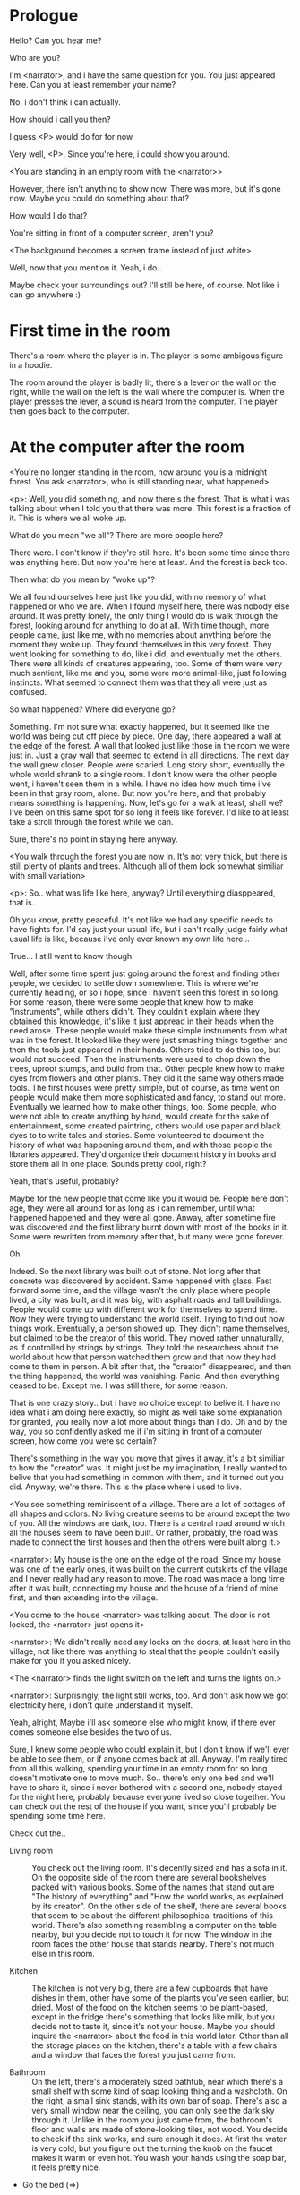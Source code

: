 # -*- fill-column: 150 -*-

* Prologue
  Hello? Can you hear me?

  Who are you?

  I'm <narrator>, and i have the same question for you. You just appeared here. Can you at least remember your name?

  No, i don't think i can actually.

  How should i call you then?

  I guess <P> would do for for now.

  Very well, <P>. Since you're here, i could show you around.

  <You are standing in an empty room with the <narrator>>

  However, there isn't anything to show now. There was more, but it's gone now. Maybe you could do something about that?

  How would I do that?

  You're sitting in front of a computer screen, aren't you?

  <The background becomes a screen frame instead of just white>

  Well, now that you mention it. Yeah, i do..

  Maybe check your surroundings out? I'll still be here, of course. Not like i can go anywhere :)

* First time in the room
  There's a room where the player is in. The player is some ambigous figure in a hoodie.

  The room around the player is badly lit, there's a lever on the wall on the right, while the wall on the left is the wall where the computer
  is. When the player presses the lever, a sound is heard from the computer. The player then goes back to the computer.

* At the computer after the room
  <You're no longer standing in the room, now around you is a midnight forest. You ask <narrator>, who is still standing near, what happened>

  <p>: Well, you did something, and now there's the forest. That is what i was talking about when I told you that there was more. This forest is
  a fraction of it. This is where we all woke up.

  What do you mean "we all"? There are more people here?

  There were. I don't know if they're still here. It's been some time since there was anything here. But now you're here at least. And the forest is
  back too.

  Then what do you mean by "woke up"?

  We all found ourselves here just like you did, with no memory of what happened or who we are. When I found myself here, there was nobody else
  around. It was pretty lonely, the only thing I would do is walk through the forest, looking around for anything to do at all. With time though, more
  people came, just like me, with no memories about anything before the moment they woke up. They found themselves in this very forest. They went
  looking for something to do, like i did, and eventually met the others. There were all kinds of creatures appearing, too. Some of them were very
  much sentient, like me and you, some were more animal-like, just following instincts. What seemed to connect them was that they all were just as
  confused.

  So what happened? Where did everyone go?

  Something. I'm not sure what exactly happened, but it seemed like the world was being cut off piece by piece. One day, there appeared a wall at the
  edge of the forest. A wall that looked just like those in the room we were just in. Just a gray wall that seemed to extend in all directions. The
  next day the wall grew closer. People were scaried. Long story short, eventually the whole world shrank to a single room. I don't know were the
  other people went, i haven't seen them in a while. I have no idea how much time i've been in that gray room, alone. But now you're here, and that
  probably means something is happening. Now, let's go for a walk at least, shall we? I've been on this same spot for so long it feels like forever.
  I'd like to at least take a stroll through the forest while we can.

  Sure, there's no point in staying here anyway.

  <You walk through the forest you are now in. It's not very thick, but there is still plenty of plants and trees. Although all of them look somewhat
  similiar with small variation>

  <p>: So.. what was life like here, anyway? Until everything diasppeared, that is..

  Oh you know, pretty peaceful. It's not like we had any specific needs to have fights for. I'd say just your usual life, but i can't really judge
  fairly what usual life is like, because i've only ever known my own life here...

  True... I still want to know though.

  Well, after some time spent just going around the forest and finding other people, we decided to settle down somewhere. This is where we're
  currently heading, or so i hope, since i haven't seen this forest in so long. For some reason, there were some people that knew how to make
  "instruments", while others didn't. They couldn't explain where they obtained this knowledge, it's like it just appread in their heads when the need
  arose. These people would make these simple instruments from what was in the forest. It looked like they were just smashing things together and then
  the tools just appeared in their hands. Others tried to do this too, but would not succeed. Then the instruments were used to chop down the trees,
  uproot stumps, and build from that. Other people knew how to make dyes from flowers and other plants. They did it the same way others made
  tools. The first houses were pretty simple, but of course, as time went on people would make them more sophisticated and fancy, to stand out
  more. Eventually we learned how to make other things, too. Some people, who were not able to create anything by hand, would create for the sake of
  entertainment, some created paintring, others would use paper and black dyes to to write tales and stories. Some volunteered to document the history
  of what was happening around them, and with those people the libraries appeared. They'd organize their document history in books and store them all
  in one place. Sounds pretty cool, right?

  Yeah, that's useful, probably?

  Maybe for the new people that come like you it would be. People here don't age, they were all around for as long as i can remember, until what
  happened happened and they were all gone. Anway, after sometime fire was discovered and the first library burnt down with most of the books in
  it. Some were rewritten from memory after that, but many were gone forever.

  Oh.

  Indeed. So the next library was built out of stone. Not long after that concrete was discovered by accident. Same happened with glass. Fast forward
  some time, and the village wasn't the only place where people lived, a city was built, and it was big, with asphalt roads and tall buildings. People
  would come up with different work for themselves to spend time. Now they were trying to understand the world itself. Trying to find out how things
  work. Eventually, a person showed up. They didn't name themselves, but claimed to be the creator of this world. They moved rather unnaturally, as if
  controlled by strings by strings. They told the researchers about the world about how that person watched them grow and that now they had come to
  them in person. A bit after that, the "creator" disappeared, and then the thing happened, the world was vanishing. Panic. And then everything ceased
  to be. Except me. I was still there, for some reason.

  That is one crazy story.. but i have no choice except to belive it. I have no idea what i am doing here exactly, so might as well take some
  explanation for granted, you really now a lot more about things than I do. Oh and by the way, you so confidently asked me if i'm sitting in front
  of a computer screen, how come you were so certain?

  There's something in the way you move that gives it away, it's a bit similiar to how the "creator" was. It might just be my imagination, I really
  wanted to belive that you had something in common with them, and it turned out you did. Anyway, we're there. This is the place where i used to live.

  <You see something reminiscent of a village. There are a lot of cottages of all shapes and colors. No living creature seems to be around except the
  two of you. All the windows are dark, too. There is a central road around which all the houses seem to have been built. Or rather, probably, the
  road was made to connect the first houses and then the others were built along it.>

  <narrator>: My house is the one on the edge of the road. Since my house was one of the early ones, it was built on the current outskirts of the
  village and I never really had any reason to move. The road was made a long time after it was built, connecting my house and the house of a friend
  of mine first, and then extending into the village.

  <You come to the house <narrator> was talking about. The door is not locked, the <narrator> just opens it>

  <narrator>: We didn't really need any locks on the doors, at least here in the village, not like there was anything to steal that the people
  couldn't easily make for you if you asked nicely.

  <The <narrator> finds the light switch on the left and turns the lights on.>

  <narrator>: Surprisingly, the light still works, too. And don't ask how we got electricity here, i don't quite understand it myself.

  Yeah, alright, Maybe i'll ask someone else who might know, if there ever comes someone else besides the two of us.

  Sure, I knew some people who could explain it, but I don't know if we'll ever be able to see them, or if anyone comes back at all. Anyway. I'm
  really tired from all this walking, spending your time in an empty room for so long doesn't motivate one to move much. So.. there's only one bed and
  we'll have to share it, since i never bothered with a second one, nobody stayed for the night here, probably because everyone lived so close
  together. You can check out the rest of the house if you want, since you'll probably be spending some time here.

  Check out the..
  - Living room :: You check out the living room. It's decently sized and has a sofa in it. On the opposite side of the room there are several
                   bookshelves packed with various books. Some of the names that stand out are "The history of everything" and "How the world works,
                   as explained by its creator". On the other side of the shelf, there are several books that seem to be about the different
                   philosophical traditions of this world. There's also something resembling a computer on the table nearby, but you decide not to
                   touch it for now. The window in the room faces the other house that stands nearby. There's not much else in this room.
                   # Set want to talk about the computers
  - Kitchen :: The kitchen is not very big, there are a few cupboards that have dishes in them, other have some of the plants you've seen earlier, but
               dried. Most of the food on the kitchen seems to be plant-based, except in the fridge there's something that looks like milk, but you
               decide not to taste it, since it's not your house. Maybe you should inquire the <narrator> about the food in this world later. Other
               than all the storage places on the kitchen, there's a table with a few chairs and a window that faces the forest you just came from.
               # Set want to talk about plant based food
  - Bathroom :: On the left, there's a moderately sized bathtub, near which there's a small shelf with some kind of soap looking thing and a
                washcloth. On the right, a small sink stands, with its own bar of soap. There's also a very small window near the ceiling, you can
                only see the dark sky through it. Unlike in the room you just came from, the bathroom's floor and walls are made of stone-looking
                tiles, not wood. You decide to check if the sink works, and sure enough it does. At first the water is very cold, but you figure out
                the turning the knob on the faucet makes it warm or even hot. You wash your hands using the soap bar, it feels pretty nice.
  - Go the bed (=>)

  You go to the bedroom, it's not too big, there are two cupboards on both sides of the bed.

  - IF explored at least one room :: The <narrator> is already asleep. You say "good night" to yourself, although you're not sure what will happen
                                     when you fall asleep, since you don't seem to belong to this world, unlike the <narrator> who is fast asleep
                                     already.
  - ELSE ::  Sure, yeah, i'm getting tired too. Although i'm not sure what happens when i'll go to bed, since it seems like i'm not exactly here like you are.

            I suppose we'll just have to see for ourselves.

            <You both lie down.>

            <narrator>: Good night.

            You too.

  <The screen goes black>

* After the first night
  After the screen goes black, the player is back in the dark room they were in and can explore a little more. There's a new doorway that appeared
  and that the player can go through. It is as badly lit as the room and has a simple puzzle with three switches that need to be pressed in a certain
  order or something similiar (TBD). After that a sound is heard and the player goes back to the computer. It's now the next day.
* Day 2
*** Morning
    <It seems like it's already morning and the <narrator> is already out somewhere. After a bit of searching you find them in the kitchen having
    breakfast>.

    <narrator>: Hey. Mornin'

    Yeah.. Morning

    Slept well?

    Not really. When i "went to sleep" the screen went black and i was unable to do anything. So i figured i'll go look around again. Unsurprisingly,
    there was a new place to look at. Nothing too interesting though, a very basic puzzle, if you can even call it that. I wonder why it was
    there. But when i activated it, something happened, i guess?  There was some kind of sound. And then i went back to the computer and it was
    already morning.

    Interesting.. As for me, i slept in an actual bed this time, haven't done that in a while.

    No bed here in the room i'm in. It's quite empty actually.

    Could you elaborate?

    Not much to say. It's just me and a table with the computer. Well, there's this new hallway, but it's pretty empty too. There really isn't
    anything of interest here besides the computer. Which is also the only source of light here, it seems. Otherwise it's dark as hell.

    Scary.

    I dunno.. Didn't really think about that until now. Well, at least I'm pretty sure there's nobody else here, there's simply no place to hide in
    the two empty rooms, and the screen of this computer is taking care of darkness around too. It's not that bright, but it's something. Let's see if
    I can find something to brighten this place up in the future.

    Yeah, even if you aren't afraid, sitting in the darkness doesn't do you any good.

    Anyway, what is this you're having for breakfast?

    <The <narrator> seems to have something that looks like cereal with milk in the bowl>

    The liquid in the bowl is a juice of a plant that grows in a region far from here. The region and the plant were discovered in an expedition to a
    place outside the known land of that time. When they were there, they discovered a different biome, a colder one. They told that it was a bit more
    chilly out there and that the plants and trees there were different. They took some samples back, then the local people discovered various
    applications for them. One of which was to use them as food, because of their taste. You see, we don't really need food to survive. We don't feel
    hunger. But we do feel the taste, and that is what food is used here for. To satisfy one's curiosity in new tastes and to feel good after an
    interesting meal. Wanna check this juice out?

    <The narrator passes you a carton, presumably full of juice>

    Yeah, i'm curious how it tastes now.

    <You take a sip. It tastes like milk with a slight bit of grass>

    <p>: This taste reminds me of a certain drink i know about for some reason. This seems to be a reoccuring pattern, too..  I know about something,
    but i can't remember where i got that knowledge from.

    That's.. unusual. I felt like this too, but when the "creator" came and told us how this world came to be, it became ovious.

    Well, that doesn't really work in my case, since i'm here and you're there, does it?

    Indeed. You'll have to figure it out in some other way.

    So.. What about the other part of your meal?

    Oh, it's the leaves of a bush growing around, people have been using it as food for a long time. When dried, it changes its taste, and some people
    like it more in that state. I do, for example. Do you wish to taste this too?

    Since we're on it, yeah i'll take a bite.

    <You take a few from the box and taste them. It's really just dried leaves>

    Uh i dunno about this one. Really, it tastes like leaves.

    That's because they are leaves?

    Yeah. I just thought it'd be something more surprising.

    Sorry to disappoint! I like it, though. Now, let me finish my breakfast and we'll go take a stroll outside.

    Sure, take you time.

    <You spend a few minutes in the kitchen while the <narrator> finishes their breakfast>

    <narrator>: Well, i'm done.. Let's go.

    <You go outside. The <narrator> turns the lights off as they close the door. They then look somewhere behind you with a confused look>.

    <narrator>: Ah. This wasn't here yesterday. Might be the result of you solving that "puzzle" you talked about yesterday.

    <You turn around and see that in the distance, there are now tall buildings>

    <p> So this is the city you talked about yesterday?

    It seems like that's the one. Indeed.

    So, now we'll go check it out, right?

    If you insist. It's going to be a long walk though.

    It's not like we're short on time.. If I were to describe how much time we have, I'd say we've got all of it. Besides, not like there's anything
    else to do. Boredom really is a big problem around here..

    Oh yes, it very much is. So, there was a stone pathway that leads from here to the city. It was layed a bit after the city was started, before the
    tall buildings were there to help people find where the city was. Let's see if we can find it..

    <After a short walk you find the stone road on the other side of the village>

    <narrator>: Here it is. Let's go here, then. It's far more comfortable to walk on the road instead of going through the bushes and grass.

    Yeah. Getting through that forest yesterday was no fun. Well, the getting throught the forest part was no fun, but listening you talk about the
    world was alright. So i guess i'll get to have more of that but without the no fun part.
*** The long walk questions
    Sure. What do you want to talk about?

**** IF (want to talk about the computers) THEN the computers here, what are they like and how do they work?
     So.. You have computers here? How do they actually work?

     Yes! I actually have one, too. You might've seen it in my living room. I got it recenly, if you don't count all the time i've spent alone in that
     empty room alone.  I used to have a big one, until it eventually broke down, just refused to boot.. So i got a new one. Couldn't really get the
     same one, since they didn't make them like that anymore.  So i got a new shiny slick one. It was faster, but i really don't use it much. I'm not
     very good with computers, you see. Checking mail, reading people's blogs and writing in my own blog was good enough for me. We had a network that
     connected all computers together, but once again, i have no idea how it works, so you'll have to ask someone else about that, provided we ever
     find anyone else..

     You have a blog? What is it about?

     Oh all the things. It's more like a micro-blog, you know? Where you put all the things that are happening to you right now. And check what other
     people are doing. It's pretty fun. That way it's easier to keep up with your friends even when they move. I was really happy when i was told
     about it, and that people i wanted to keep talking with were on there. So i started using it a lot. Of course, now that everyone's gone, there is
     probably nobody on there..  We could still check it later when we get back. Or maybe we could find some kind of computer cafe in the city.

     Yeah, for sure. I wanna see it.
**** IF (want to talk about plant based food) THEN What's with the food here, it's all made from plants?
     <p>: It seems like all the food is made out of various plants. Do all people here only eat that?

     Yes? Well, we wouldn't eat each other, would we?

     Fair.. Here we have other foods, which are made of various creatures that are deemed not self-aware. People would raise them specifically to cook
     them later. I can't remember why i do, but i know that it exists and how it happens..

     That sounds pretty awful.

     It does, kind of. But these creatures live their best lives before they are made into food. They're well fed and cleaned. I can't say I'm too
     much against that, especially if they really don't even recognize themselves, just follow the instincts.

     While i can understand that, we never really sank that low as to abuse the less aware creatures.

     Yeah, I guess some of the reasoning for that would be that people in your world don't actually need to eat to survive. Eating other creatures
     gives way more nutrients. Maybe that was the main reason people eat them: to survive the tougher times. I'm sure there are people out there that
     still only eat plant-based foods like you here do.

     Requiring food to survive indeed makes it a lot more difficult, it does make sense that people would use any means necessary to survive of
     course. Still, I'm glad that for us this problem never existed and we could circumvent it entirely and don't have a dire need to abuse creatures
     to survive and it makes me feel unwell that this had to happen in your case.

     Again, surely there must be other people that feel like you out there. Although i bet the opposite is also true, there might be people that enjoy
     it.

     What an awful world that must be. Still, surely, not all hope is lost if someone understand that it's bad.

     I suppose that's just how it is. The world is cruel like that sometimes.
**** Do people always look the same since they don't age?
     <p>: So.. if people here don't age, does that mean their appearance doesn't change since when they first find themselves here?

     Pretty much. Since i woke up here my appearance didn't change at all. The hair and the nails still grow, but that's practically it.  So i still
     have to look after them, but except that.. not much changes. You can get new clothes to change your looks a bit, certainly, but other than that
     the looks don't change too much. Some people actually wondered if anything could be done about that, but the research was started relatively late
     and didn't go that far.

     I see.. So after people wake up here, they are all already aged and that never changes. Were all people here grown-ups?

     Not all of them, no. The "age" ranged considerably, there were all kinds of people. You couldn't really judge anyone by their appearance, because
     someone could look like a child, but have lived a long life already. Perhaps, we could talk to the people who did research on the topic, provided
     we'd find someone like that. Maybe in the city, since most of them lived there, it was the place for researchers to gather.
**** What's the city like in general?
     <p>: What's the city we're heading to like in general?

     Uhm.. It's big! And it had a lot of people doing many things. A lot bigger than the village, you know.  The buildings there were also actually
     placed in places specifically designated for them, unlike in our village, where things were just made up as the time progressed and then were
     connected with a road. For the city, they've actually made a plan.. And uhm.. the building there are tall and they house many people on many
     floors.  And since it's that big there are also means of easier transportation between the parts of the city. Although they wouldn't help us
     since they require someone to operate them and I sure as hell have no idea how to do it. We can probably see some of them though, or at least i
     hope we can.

     Interesting.. so, it's big, that's not really new.. What about nighttime, how's it at night?

     It'd be all lit up if there were people, night life there is a normal thing there, unlike in the village where we mostly go to bed and get up
     early; in the city, many people are more active at night, just because of the way they made their schedule; there are entertainment places where
     they go to meet their friends and make new ones, have a drink, dance. I tried that lifestyle for some time when i was in the city but i really
     just couldn't handle it, I think it takes a lot of time to get used to it; getting up so late just feels wrong.. and staying up after midnight is
     just too tiring for me..
**** Is the food in the city any different?
     <p>: Since the city is so big, they probably have some interesting different cuisine, right?

     Precicely so. The food there is made of things delivered there from different places. Since they don't have much of their own food growing, they
     have to import it from all the places around the world, while the rest of the world gets the "techonolgy" pieces from them, like computers and
     phones. As a consequence, you can also get food from other parts of the world there for yourself if you go to the city. The juice you saw this
     morning, for example, i got from my last trip to the city. I try all kinds of food there and those i like i take back with me to enjoy at home.

     # Set want to talk about plant based food AND want to talk about the computers UNLESS already talked about them
**** Are we going to stay in the city for the night?
     Are we gonna stay in the city this night? Do you know anywhere to stay in case we have to?

     I hope we won't have to.. We got up pretty early and the day is still young, so there's a good chance we won't.  Still, if we have to, we'll
     probably be able to stay at some kind of hotel, especially if there's nobody else there besides us. There are a few of those in the city, so
     finding one wouldn't be a problem. They were made especially for people like us, who come to the city for a short time and don't have any other
     place to stay at.

     Pretty convinient.. So finding where to stay for the night, if we need to, shouldn't be a problem. Got it.
*** Arrive & in the city
    <Finally, after the long walk, you arrive at the city. Judging by the position of the sun, it's somewhere around noon. The stone road you've been
    walking gradually changes to asphalt>

    <narrator>: We're here, finally! That was hell of a walk. I guess we could just keep going on the road and not the sidewalk, since, presumably,
    there's no transport on the roads right now.. We're in the suburbs currenly, so the buildings here aren't as big and are mostly houses, not some
    services or entertainment ones.

    Yeah.. These look smaller compared to those in the distance. Are we heading deeper into the city?

    I'd say we should check a few houses first, to see if anyone's there. The chance is small but that's the main point why we're here: to try to find
    someone else besides us..

    OK, gotcha. So, are we gonna split and just go check a few houses here and there?

    I'd really rather not split. I'm afraid that something might go wrong, like you'd get lost, and i'll be left alone again.

    Understandable. We'll check some houses together then.

    <Both of you go off the road, to the first house on the right, going up a stairway to the first floor>

    <narrator>: Let's check the doors on this floor..

    <The <narrator> comes to the first door and carefully turns the knob. The door is not locked. The <narrator> looks at you somewhat worryingly>

    <narrator>: So.. should we go in?

    That's what we're here for, right?

    Yeah.. right..
*** Flat on the first floor
    <The <narrator> goes through the door and you go after. You're now in the first flat on the first floor. It's not very big: there's what seems to
    be a bathroom, and the living room and the kitchen are made into a single room, with a kitchen counter inbetween them. The living room part has a
    sofa and a small coffee table. There's a laptop on the table.>
**** Check the laptop
     <player> Should we.. check the laptop?

     I'm.. not sure. It's somebode else's! That'd be kinda rude..

     Well it's not like we're gonna go snooping around too much in there. Let's just see if there's anything that can help us "on the surface",
     alright?

     OK.. I guess that's fine..

     <You come up to the laptop and press the spacebar key. The laptop wakes up. The screen is locked, but there's no password, you just click the log
     in button and it does so. The only window on the computer seems to be a blog, you assume, on the same platform the <narrator> talked about
     before. The top post says "Just got some new flavored noodles, gonna check em out soon", underneath the text it says "posted undefined ago">

     <p>: Is that the blogging thing you told me about?

     Yes.. Well, the interface looks like it, at least.. The date of the post says "undefined" ago, but what does that mean? And, looking at it, other
     posts' dates are like that too.

     No idea! It wasn't able to determine the date, obviously, but what that actually means I don't know. Probably not much else to see here, since
     this is the only window on the computer, it was probably only used for writing on the blog.
**** Check the kitchen part of the room
     <You walk up to the fridge and open it. There's a bunch of different foods in there, some in bags, most unopened at all>

     <narrator>: So many interesting kinds of meals could be made from this.. But I wouldn't dare to touch someone else's supplies. Maybe we could
     take some from the city center when we're there. That's where i'd usually get all the cooking stuff.
**** Check the bathroom
     <You open the bathroom door and turn on the light. It blinks a few times at first, and then stays on as it should. The bathroom is mostly the
     same as the <narrator>'s, maybe even a little smaller.>

     <p>: Not much to see here.. Good thing we checked, anyway.
*** Leave the first flat
    <p>: Not much else to look at here. Should we go check out the other flats?

    Yea. Nothing more catches the eye here.

    <You leave the flat. The <narrator> closes the door, leaving it as it was when you arrived>

    <narrator>: Let's check the other flats, then.

    <You nod. The <narrator> come to the opposite side of the corridor and turns the knob. The door is locked>

    <narrator>: Interesting.. So, the person who lived in that flat just forgot to lock their door? And their computer didn't have any password,
    too. Guess someone didn't really care about invaders at all.

    Means they had nothing to hide, right?

    Not sure about that. But we can assume that for now.

    <You check the other floors, all the doors are locked. Same happens in the adjacent house>

    <narrator>: Seems like we just got lucky with that one.. All the others are probably locked, too. Let's head into the city and see what's up
    there.

    Agreed. This was getting boring anyway. You come up to the door and you just know it's locked, but you still try, with no luck. That first one was
    a big surprise.

    <You head into the city, going along the road, past all the same-looking houses. After some time, you reach the center part of the city, where all
    the night and day life happened>

    <narrator>: Never seen these streets so empty, it was bright and full of people even at night. Not anymore. Didn't think they'd ever end up like
    this. I hope they'll be the way they were before someday, even though i didn't like it at the time, it's sad to see them so devoid of life.

    <The <narrator> stops for a few second, looking at the building to the right>

    <narrator>: Let's go see this one. This club was a hugely popular place to hang out at night, i got invited to go there at night a few times, but
    after the first one i didn't want to go there any more at all, too crowded.

    Shouldn't it be closed though? It's day after all.

    They didn't close it for the day, it's just that there weren't a lot of people there. That was the sweet time for me to go enjoy a few drinks.
*** Club
    <You go throuth the glass doors of the parade entrance, then through the long hallway, and to the actual dancefloor and the bar.
    As expected, there's nobody there.>

**** The bar
     <You come over to the bar. There are a few drinks on the bar.>

     <p> Well, if nobody else is there, we might as well have them, right?

     Uh.. sure. The drinks here were nice after all. I missed them.

     <You sit on the stool and take one the glasses, then have a sip. It's very, very sweet and has a slight strawberry flavor>

     <p>: Yuck.. it's so sweet!

     Yes! This one was called "strawberry boom", because it's so sweet. But the aftertaste is nice.

     Actually.. it kinda is.. huh

     The one i have here is a mix of milk-juice and various syrops. It's not exactly a thing you'd get at the club, more like a coctail.

     Wait, you're gonna straight up call it milk-juice?

     Yeah. That's what it's called.

     Huh.. I wonder about the origins of that name.

     No idea, really. I just used the name the people gave it, i weren't the one who made it up or anything. Anyway.. wanna try it?

     Alright.. here goes

     <You take a sip of the coctail. It is, indeed, a mixture of milk and various sweet syrops, although the which exact ones you can't quite figure
     out>

     Eh.. It is as you described, i don't know if i like it.

     Well. To each their own. Let's finish those and continue our "investigation"

     Yeah. Investigatin'
**** The dance floor
     <The tiles of the dance floor don't change colors. It seems like the program that controls them doesn't run during the day.  There are a few
     tables around it, one of which has a small white pack of someting, with "6" written on it.>

     <p>: Any idea what this pack is?

     Oh that one.. It's probably the popular bubble-gum. Yeah it's called "6". Because there are 6 of them in the pack.

     <You come up to the table and peek into the pack. There are 5 strips of gum in there.

     <p>: Five. They left an almost full pack here. How unthoughtful.

     Maybe someone didn't like 'em. They don't exactly taste like.. anything. Just dull.

     Not too fancy of a gum, eh?

     Yep. It's very basic. If you want to just chew on something, maybe, or have no time to brush your teeth at all, although.. I'm not sure it helps
     with that?
*** After the club
     <narrator>: That was a whole bunch of nothing, huh? I'm getting really desperate for something to change already! Come on..  Did we go all the
     way for nothing?

     Yeah.. Jeez. So boring! Maybe we should head back already?

     Come on, let's check a few more places, OK? And on our way, let's try to find a few bicycles to go back on, that should ease our way a bit.

     Oh, sure.. If you know where to get them.

     Yeah. We'll head for the big mall for now, there's a bike place there, i hope nobody is going to mind if we take them?

     There's probably nobody to do so..

     Yes. That's what i'm talking about. Let's go.

     <You walk for bit more deeper into the city, until you see the big mall building. You know it's a mall because it has "City Mall" written on
     it. Who could've thought>

     <narrator>: I'll try to remember where exactly the bike place is, while you look around and see if there's anything interesting while we're on
     the way. This place is pretty big after all.

     <While you go, you notice a few clothing places, cosmetics stuff, lingerie, a huge food section, general applience stuff, and then, finlly,
     you're at the bike place>

     Well, just take the first one that fits you and let's go already.

     <The <narrator> tries out a few bikes, stopping on a sporty looking green one. You grab the first one you see, the seat feels alright and the
     pedals are at the comfortable height, so you don't hesitate too much. Your bike is red, the fastest color. You set out on your way back
     immediately. The sun seems to already be setting.  Just how much have you been walking here?>

     <narrator>: What a disappointment. Not like it really matters, since the time is not a constraint, but still, having no results is
     disappointing. Now we know there's probably nothing there, at least, so we wouldn't need to go all the way back again for a while.

     I guess that's true.. That wasn't very exciting, except when we actually did find something, you know?

     Not a lot of that, but yes..
*** Back in the village
     <After the back, you spend most of the time focusing on the road. The bikes make the journey quite a bit shorter. When you arrive, almost set and
     it's pretty dark. On your way to <narrator>'s house you suddenly notice that the house on opposite side of the street has its lights turned
     on. You look at the <narrator>. The <narrator> looks at you>

     <narrator>: What the hell?! Is he.. actually in here?

     Is this your friend's house?

     Yes! Oh wow, can it be that he's somehow back? That we aren't alone here? We have to check RIGHT NOW.

     <You both abandon the bikes in the middle of the road and run up to the house. The <narrator> knocks on the door a few times and carefully opens
     it>

     <narrator>: Hey?

     <Behind the door, you see a guy, not too tall, with shoulder length black hair and wearing glasses. He jumps back, producing a high-pitched yell>

     <maj>: aaHHH!!

     <You see <narrator> giggle a little>

     <narrator>: Maj! Long time no see!!

     # Possible names: Rüd, Maj, Jörg?

     <maj>: Ah.. ha.. Not sure about the time, but hi! I'm really lost.. since everything went down i can't remember much.. The panic, then darkness,
     and then i wake up in the forest this morning, in the same place i was the first time. I didn't understand anything, so i thought i'd just head
     back home, what else could i do? So I there i was, alone.. Which was scary.. so i just spent the whole day at home..

     <narrator>: Oh wow.. That's a bit different.. but.. uh.. let's come in and not just stand here, eh?

     <maj>: Ohh.. yeah! sure.. and who's the person behind you might be..? if you don't mind me asking..

     <narratoro>: Ah, that's <p>. They're.. uh.. new here. Apparently they're from the "outside", like the "creator" was..

     <maj>: Wow! i never thought i'd meet someone like that ever again..

     <p>: Hello! While i suppose it's true i'm from the "outside" I don't really know anything about that person you refer to as the "creator", nor do
     I know anything about myself.. or anything outside the room i'm in, really..

     <maj>: Oh wow.. shame.. but still, welcome! let's head into the kitchen and have some tea at least, like the <narrator> suggested, we shouldn't
     just stand in the doors.

     <You all head to a room on the left, it's a medium-sized kitchen. You and <narrator> sit at the table, while Maj puts some water into the
     electric kettle, the water boils rather fast, and after a minute you all sit at the table with some tea, which is still too hot to taste, but
     already smells minty>

     <maj>: So, <narrator>, what about time that you wanted to say, what was so different?

     <narrator>: You said that you only remember darkness and then you woke up back in the forest, but it was very different for me. It has actually
     been a very long wait for me.  All that was left of the world was a single room with gray walls, and nothing else, and that's where i was all
     that time. I'm a bit envious of you not having to experience that.  I never want to stay alone with nothing and nobody else but myself. I'm glad
     you're back too now, it's been about a day since the world has returned back to normal.. well.. except all the people. <p> helped me get out of
     that room by doing somethig on the outside. Something also changed this night, while I was asleep, isn't that right, <p>?

     <p>: Yeah.. There was some kind of a corridor, with a stupid puzzle. So i solved it, there was some kind of sound, and that somehow brought back
     the city. And you, too, it seems. I'm looking forward to more changes like that in the future.

     <maj>: Wow.. that is a lot to process.. First off, it's very sad you had to experience this, <narrator>.. But that's behind you now, and we can
     start living again, right?

     <narrator>: I.. sure hope so. There are still so many people missing.. But we'll try to get them back. We've been to the city with <p> today,
     it's as empty as everything else, so we really just wasted a lot of time.

     <maj>: Such a big city and nobody there too.. So we're the only people here..

     <narrator>: We haven't found anyone else.. But seeing you now makes me excited! More people might be coming back soon..

     <maj>: Oh i can't wait for that..! I really really want everyone to be back.. I already miss all the life around here..

     <narrator>: We'll be progressing with that soon, i hope. In the meantime, <p>, Maj was one of the people who designed the first computers around
     here!  So you can ask something about them..

     <p>: Oh!

     <maj>: Well.. i only participated in the initial design and development of the first ones, they were quite clumsy and big.. Nowadays computers
     are a lot more slim, all of that happened after they moved to the city, and i mostly resigned from duty and stayed here. We made the
     micro-blogging thing, i'm sure <narrator> told you about it, so we could keep each other up to date on things, so i still got the news about new
     inventions and research and even got to participate sometimes, but a lot of the time that still required being there in person, so it rarely
     happened.

     <p> Why didn't you want to go to the city with them and continue working on the cool stuff?

     <maj>: You see.. I really don't like big crowds of people and the city is ALL about that.. I get all anxious and trembly.. So I'd rather
     stay.. besides, the scientific community has grown a lot since the beginning and i'm sure they can go on without me.

     <narrator>: Don't you belittle your part in that community, you dummy! They wouldn't be able to make it like it is without your work, and you
     know it. You didn't really leave or anything, you still kept up with people from there, didn't you?

     <maj>: Yes.. ok, ok, you got me. I don't really like to admit it, because i'd sound like a hypocrit, though. But enough about that, there's
     another interesting thing: we designed the computers with long range networking in mind, and put some big servers in places where they'd be
     needed and where we could connect computers to them and then connect the server together. One of them is actually right here, in the basement of
     my house, I rarely go down there so it might be a bit dusty, but we can go see it if you want.

     <p>: Sure, i wanna see it.

     <Since you all are already done with the tea, you all stand up, and wait for Maj to lead the way. However, he just moves his chair and you notice
     that there's a trapdoor underneath. He lifts it, then reaches inside to find the light switch and turns it on. He then steps on the ledder there
     and starts going down. You look as he goes down, it's not that deep down there, just a few meters. He waves at you, telling you can go down
     now. You climb down the ladder first, then the <narrator> climbs in afterwards>

     <p>: You know.. this really looks like the room I am in. I mean, on the outside. Except yours is way better lit.

     <maj>: Do you really spend all your time in an almost empty concrete box? That's just sad.

     <p>: Not like i have any choice..

     <maj>: Anyway. Here it is, this big boy handles all the communication between the village and the city

     <You look at the server. It's a rack filled with all kinds of boxes and wires, all blinking with different colors>

     <maj>: In the city, there are a few of servers like this once, since it's a lot bigger. The city is like a hub for communication.

     <p>: I think I'm noticing a pattern here, same happens with the foods you guys have.

     <maj>: Precicely. I wasn't sure about how to use the basement for a while, but this thingy here fit in quite well, and now it doesn't take space
     in the house, plus it gets all the underground coolness.

     <p>: So it's not just me, it really is colder in here?

     <narrator>: I've noticed, too.

     <maj>: Yes! Besides being underground, this place is also additionally cooled down artificially. Otherwise it'd get pretty hot in here, this baby
     produces a lot of heat. There's not much to see other than the server, but i am proud of it and will take any opportunity to show this setup to
     someone, albeit it might sound like braggning, it did took some planning to set up. Now, let's get out of here, I'm feeling cold myself.

     <You all get out of the basement in the reverse order. Maj closes the trapdoor and moves his chair back>

     <maj>: Now, it's getting really late, i'd love to talk some more, but maybe we should continue tomorrow?

     <narrator>: I'm actually suddenly very tired, probably because the trip, I just realized it. Didn't notice at first because I was so excited to
     see you! We'll probably head back to my place then, <p> is staying at my house for now, until we figure out something better.

     <maj>: See you tomorrow, then!

     <p>: I wonder what'll happen tomorrow.. and how today's night will go. On my side, the the computer screen just goes black for a while.

     <maj>: We'll know sooner if we go to sleep sonner, haha.

     <p>: Yeah, good night!

     <You and the <narrator> leave the house and get back to the <narrator>'s place, <narrator> takes a shower, and you both head to bed>

     <narrator>: I'm exhausted.. Goodnight, i guess, even though it doesn't mean much for you apparently.

     <p>: I still appreciate the kind words. Let's see what tomorrow brings.

     <The <narrator> falls asleep very fast, your screen goes black again>
